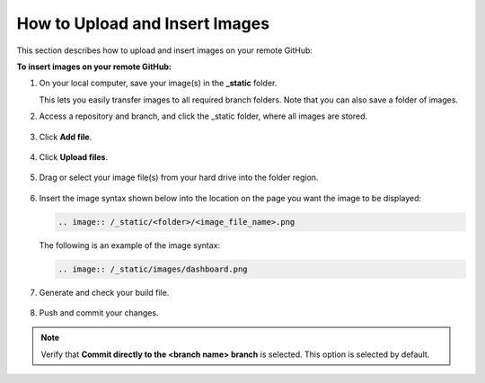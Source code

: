 .. _uploading_and_inserting_images:

***********************
How to Upload and Insert Images
***********************
This section describes how to upload and insert images on your remote GitHub:

**To insert images on your remote GitHub:**

1. On your local computer, save your image(s) in the **_static** folder.

   This lets you easily transfer images to all required branch folders. Note that you can also save a folder of images.

2. Access a repository and branch, and click the _static folder, where all images are stored.

    ::

3. Click **Add file**.

    ::

4. Click **Upload files**.

    ::

5. Drag or select your image file(s) from your hard drive into the folder region.

    ::

6. Insert the image syntax shown below into the location on the page you want the image to be displayed:

   .. code-block:: console

      .. image:: /_static/<folder>/<image_file_name>.png

   The following is an example of the image syntax:

   .. code-block:: console

      .. image:: /_static/images/dashboard.png

7. Generate and check your build file.

    ::

8. Push and commit your changes.

.. note::  Verify that **Commit directly to the <branch name> branch** is selected. This option is selected by default.
